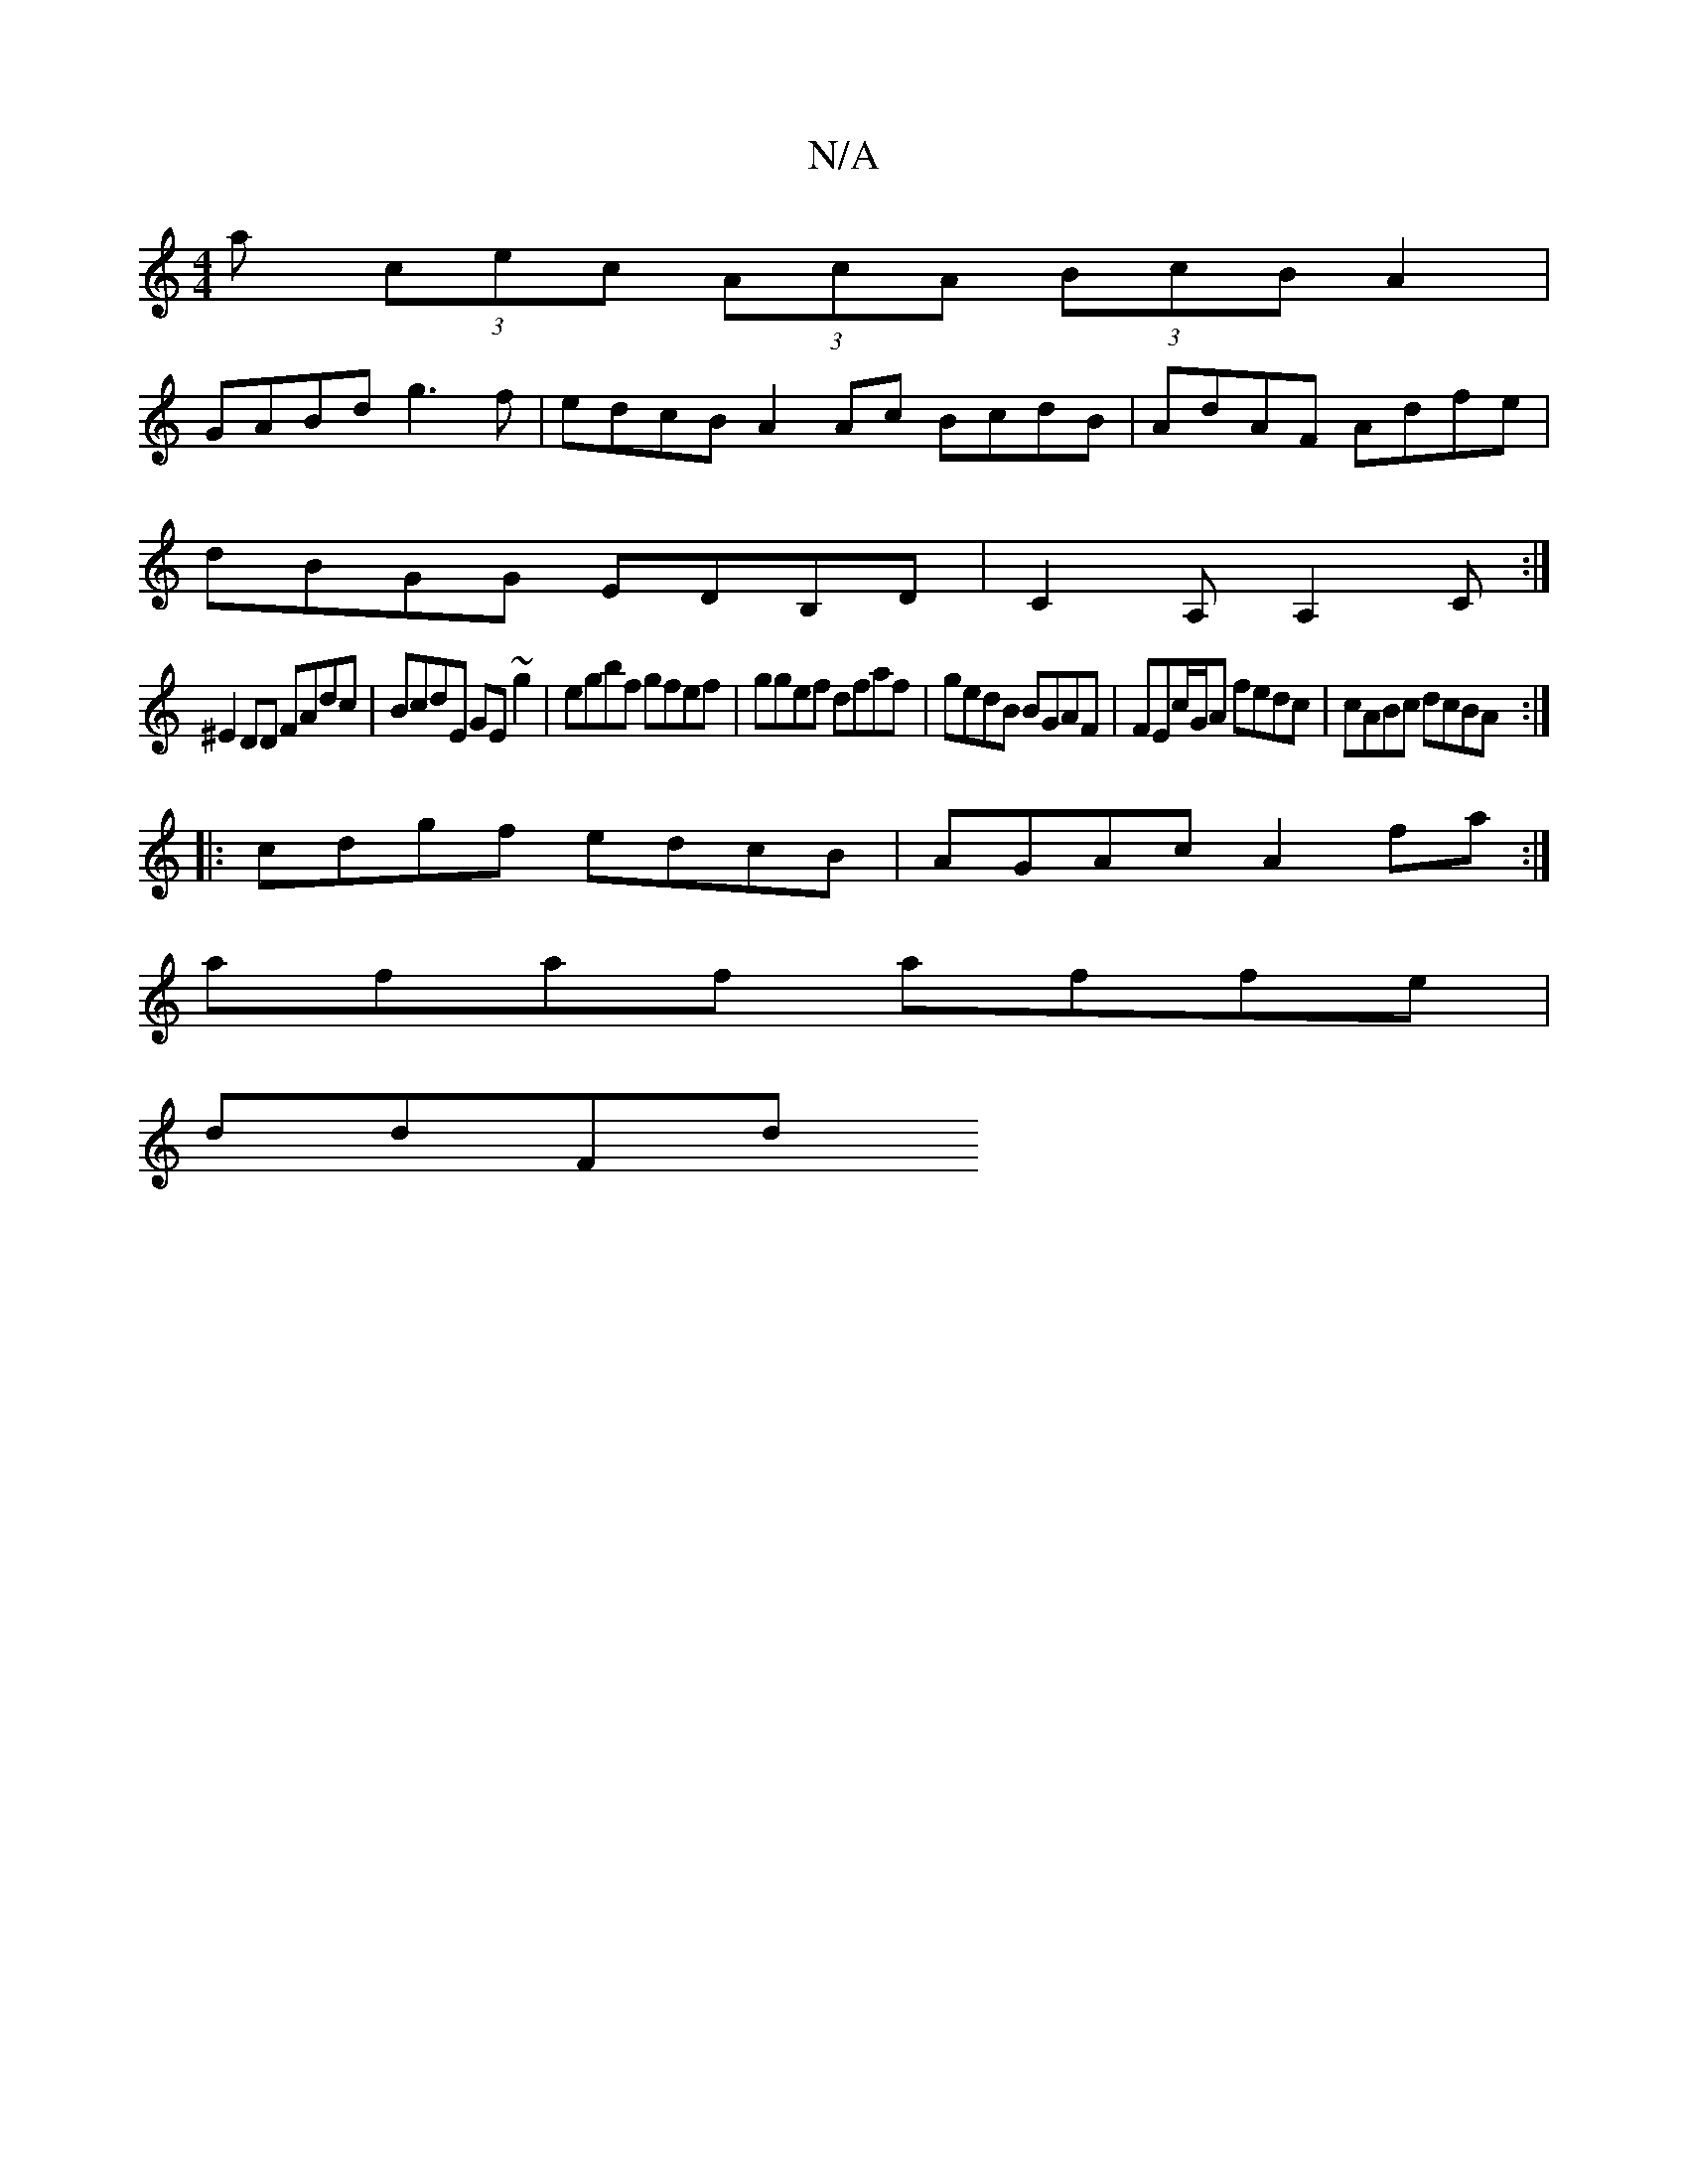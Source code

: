 X:1
T:N/A
M:4/4
R:N/A
K:Cmajor
a (3cec (3AcA (3BcB A2|
GABd g3f|edcB A2Ac BcdB|AdAF Adfe|
dBGG EDB,D|C2A, A,2C:|
^E2DD FAdc|BcdE GE~g2|egbf gfef|ggef dfaf|gedB BGAF|FEc/G/A fedc|cABc dcBA:|
|:cdgf edcB|AGAc A2 fa:|
afaf affe|
ddFd 
